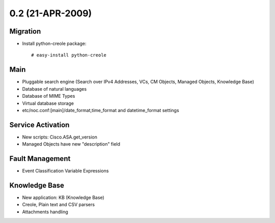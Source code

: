 0.2 (21-APR-2009)
*****************

Migration
=========
* Install python-creole package::

    # easy-install python-creole

Main
====
* Pluggable search engine (Search over IPv4 Addresses, VCs, CM Objects, Managed Objects, Knowledge Base)
* Database of natural languages
* Database of MIME Types
* Virtual database storage
* etc/noc.conf:[main]/date_format,time_format and datetime_format settings

Service Activation
==================
* New scripts: Cisco.ASA.get_version
* Managed Objects have new "description" field

Fault Management
================
* Event Classification Variable Expressions

Knowledge Base
==============
* New application: KB (Knowledge Base)
* Creole, Plain text and CSV parsers
* Attachments handling
